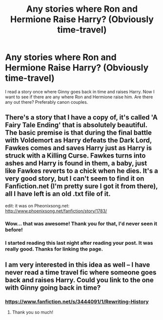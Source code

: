 #+TITLE: Any stories where Ron and Hermione Raise Harry? (Obviously time-travel)

* Any stories where Ron and Hermione Raise Harry? (Obviously time-travel)
:PROPERTIES:
:Author: SoulxxBondz
:Score: 7
:DateUnix: 1406143847.0
:DateShort: 2014-Jul-24
:FlairText: Request
:END:
I read a story once where Ginny goes back in time and raises Harry. Now I want to see if there are any where Ron and Hermione raise him. Are there any out there? Preferably canon couples.


** There's a story that I have a copy of, it's called 'A Fairy Tale Ending' that is absolutely beautiful. The basic premise is that during the final battle with Voldemort as Harry defeats the Dark Lord, Fawkes comes and saves Harry just as Harry is struck with a Killing Curse. Fawkes turns into ashes and Harry is found in them, a baby, just like Fawkes reverts to a chick when he dies. It's a very good story, but I can't seem to find it on Fanfiction.net (I'm pretty sure I got it from there), all I have left is an old .txt file of it.

edit: it was on Pheonixsong.net: [[http://www.phoenixsong.net/fanfiction/story/1783/]]
:PROPERTIES:
:Author: midelus
:Score: 7
:DateUnix: 1406183141.0
:DateShort: 2014-Jul-24
:END:

*** Wow... that was awesome! Thank you for that, I'd never seen it before!
:PROPERTIES:
:Author: SoulxxBondz
:Score: 2
:DateUnix: 1406209182.0
:DateShort: 2014-Jul-24
:END:


*** I started reading this last night after reading your post. It was really good. Thanks for linking the page.
:PROPERTIES:
:Author: KhaleesiBasilisk
:Score: 1
:DateUnix: 1406575817.0
:DateShort: 2014-Jul-29
:END:


** I am very interested in this idea as well -- I have never read a time travel fic where someone goes back and raises Harry. Could you link to the one with Ginny going back in time?
:PROPERTIES:
:Author: practical_cat
:Score: 1
:DateUnix: 1406150209.0
:DateShort: 2014-Jul-24
:END:

*** [[https://www.fanfiction.net/s/3444091/1/Rewriting-History]]
:PROPERTIES:
:Author: SoulxxBondz
:Score: 1
:DateUnix: 1406150436.0
:DateShort: 2014-Jul-24
:END:

**** Thank you so much!
:PROPERTIES:
:Author: practical_cat
:Score: 1
:DateUnix: 1406166902.0
:DateShort: 2014-Jul-24
:END:
